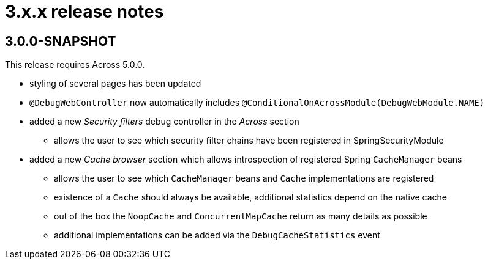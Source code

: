 = 3.x.x release notes

[#3-0-0]
== 3.0.0-SNAPSHOT

This release requires Across 5.0.0.

* styling of several pages has been updated
* `@DebugWebController` now automatically includes `@ConditionalOnAcrossModule(DebugWebModule.NAME)`
* added a new _Security filters_ debug controller in the _Across_ section
** allows the user to see which security filter chains have been registered in SpringSecurityModule
* added a new _Cache browser_ section which allows introspection of registered Spring `CacheManager` beans
** allows the user to see which `CacheManager` beans and `Cache` implementations are registered
** existence of a `Cache` should always be available, additional statistics depend on the native cache
** out of the box the `NoopCache` and `ConcurrentMapCache` return as many details as possible
** additional implementations can be added via the `DebugCacheStatistics` event
